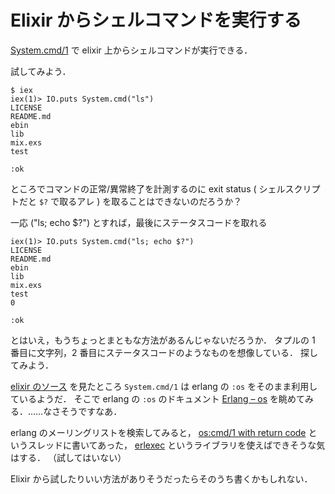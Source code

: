 * Elixir からシェルコマンドを実行する

[[http://elixir-lang.org/docs/stable/System.html#cmd/1][System.cmd/1]] で elixir 上からシェルコマンドが実行できる．

試してみよう．

#+BEGIN_SRC
$ iex
iex(1)> IO.puts System.cmd("ls")
LICENSE
README.md
ebin
lib
mix.exs
test

:ok
#+END_SRC

ところでコマンドの正常/異常終了を計測するのに exit status ( シェルスクリプトだと =$?= で取るアレ ) を取ることはできないのだろうか？

一応 ("ls; echo $?") とすれば，最後にステータスコードを取れる

#+BEGIN_SRC
iex(1)> IO.puts System.cmd("ls; echo $?")
LICENSE
README.md
ebin
lib
mix.exs
test
0

:ok
#+END_SRC

とはいえ，もうちょっとまともな方法があるんじゃないだろうか．
タプルの 1 番目に文字列，2 番目にステータスコードのようなものを想像している．
探してみよう．

[[https://github.com/elixir-lang/elixir/blob/378f6ee0e2e14bd283746a489b1de54fd47e0be5/lib/elixir/lib/system.ex#L203-L222][elixir のソース]] を見たところ =System.cmd/1= は erlang の =:os= をそのまま利用しているようだ．
そこで erlang の =:os= のドキュメント [[http://erlang.org/doc/man/os.html][Erlang -- os]] を眺めてみる．……なさそうですなあ．

erlang のメーリングリストを検索してみると，
[[https://groups.google.com/forum/#!msg/erlang-programming/_iXH82V_Mtc/Ly-y_mJM6pwJ][os:cmd/1 with return code]] というスレッドに書いてあった，
[[https://github.com/saleyn/erlexec][erlexec]] というライブラリを使えばできそうな気はする．
（試してはいない）

Elixir から試したりいい方法がありそうだったらそのうち書くかもしれない．
